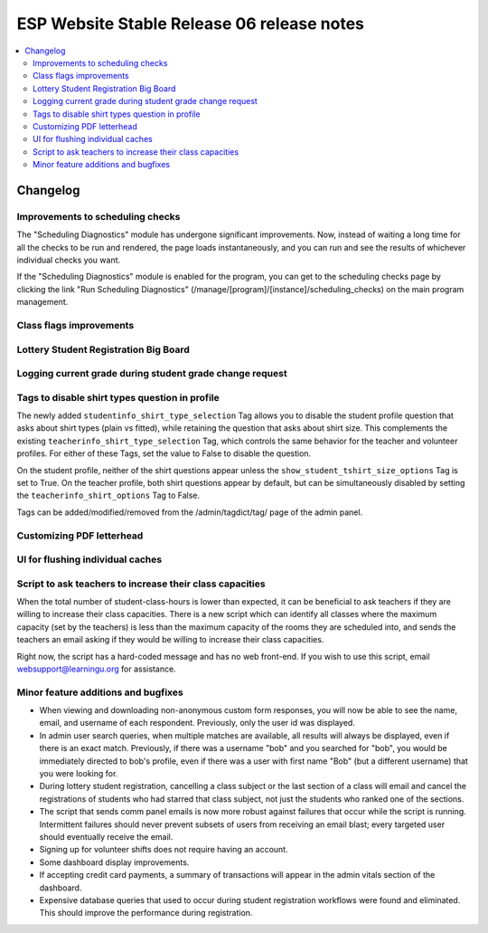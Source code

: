 ============================================
 ESP Website Stable Release 06 release notes
============================================

.. contents:: :local:

Changelog
=========

Improvements to scheduling checks
~~~~~~~~~~~~~~~~~~~~~~~~~~~~~~~~~

The "Scheduling Diagnostics" module has undergone significant improvements.
Now, instead of waiting a long time for all the checks to be run and rendered,
the page loads instantaneously, and you can run and see the results of
whichever individual checks you want.

If the "Scheduling Diagnostics" module is enabled for the program, you can get
to the scheduling checks page by clicking the link "Run Scheduling Diagnostics"
(/manage/[program]/[instance]/scheduling_checks) on the main program
management.

Class flags improvements
~~~~~~~~~~~~~~~~~~~~~~~~

Lottery Student Registration Big Board
~~~~~~~~~~~~~~~~~~~~~~~~~~~~~~~~~~~~~~

Logging current grade during student grade change request
~~~~~~~~~~~~~~~~~~~~~~~~~~~~~~~~~~~~~~~~~~~~~~~~~~~~~~~~~

Tags to disable shirt types question in profile
~~~~~~~~~~~~~~~~~~~~~~~~~~~~~~~~~~~~~~~~~~~~~~

The newly added ``studentinfo_shirt_type_selection`` Tag allows you to disable
the student profile question that asks about shirt types (plain vs fitted),
while retaining the question that asks about shirt size. This complements the
existing ``teacherinfo_shirt_type_selection`` Tag, which controls the same
behavior for the teacher and volunteer profiles. For either of these Tags, set
the value to False to disable the question.

On the student profile, neither of the shirt questions appear unless the
``show_student_tshirt_size_options`` Tag is set to True. On the teacher
profile, both shirt questions appear by default, but can be simultaneously
disabled by setting the ``teacherinfo_shirt_options`` Tag to False.

Tags can be added/modified/removed from the /admin/tagdict/tag/ page of the
admin panel.

Customizing PDF letterhead
~~~~~~~~~~~~~~~~~~~~~~~~~~

UI for flushing individual caches
~~~~~~~~~~~~~~~~~~~~~~~~~~~~~~~~~

Script to ask teachers to increase their class capacities
~~~~~~~~~~~~~~~~~~~~~~~~~~~~~~~~~~~~~~~~~~~~~~~~~~~~~~~~~

When the total number of student-class-hours is lower than expected, it can be
beneficial to ask teachers if they are willing to increase their class
capacities. There is a new script which can identify all classes where the
maximum capacity (set by the teachers) is less than the maximum capacity of the
rooms they are scheduled into, and sends the teachers an email asking if they
would be willing to increase their class capacities.

Right now, the script has a hard-coded message and has no web front-end. If you
wish to use this script, email websupport@learningu.org for assistance.

Minor feature additions and bugfixes
~~~~~~~~~~~~~~~~~~~~~~~~~~~~~~~~~~~~

- When viewing and downloading non-anonymous custom form responses,
  you will now be able to see the name, email, and username of each
  respondent. Previously, only the user id was displayed.

- In admin user search queries, when multiple matches are available,
  all results will always be displayed, even if there is an exact
  match. Previously, if there was a username "bob" and you searched
  for "bob", you would be immediately directed to bob's profile, even
  if there was a user with first name "Bob" (but a different
  username) that you were looking for.

- During lottery student registration, cancelling a class subject or
  the last section of a class will email and cancel the registrations
  of students who had starred that class subject, not just the
  students who ranked one of the sections.

- The script that sends comm panel emails is now more robust against failures
  that occur while the script is running. Intermittent failures should never
  prevent subsets of users from receiving an email blast; every targeted user
  should eventually receive the email.

- Signing up for volunteer shifts does not require having an account.

- Some dashboard display improvements.

- If accepting credit card payments, a summary of transactions will
  appear in the admin vitals section of the dashboard.

- Expensive database queries that used to occur during student
  registration workflows were found and eliminated. This should
  improve the performance during registration.
